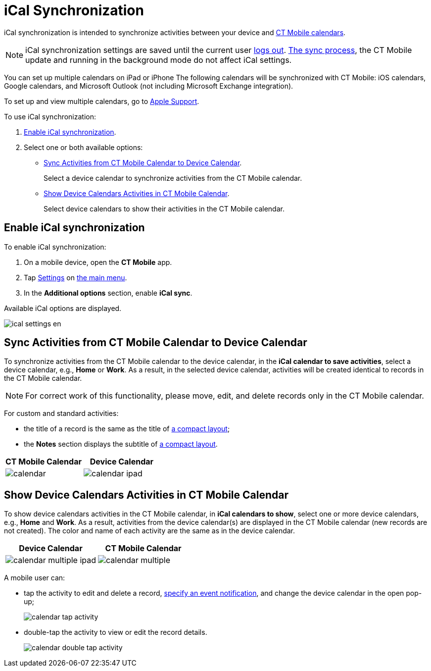 = iCal Synchronization

iCal synchronization is intended to synchronize activities between your device and xref:ios/mobile-application/mobile-application-modules/calendar/index.adoc[CT Mobile calendars].

NOTE: iCal synchronization settings are saved until the current user xref:ios/mobile-application/application-settings/log-out.adoc[logs out]. xref:ios/mobile-application/synchronization/index.adoc[The sync process], the CT Mobile update and running in the background mode do not affect iCal settings.

You can set up multiple calendars on iPad or iPhone The following calendars will be synchronized with CT Mobile: iOS calendars, Google calendars, and Microsoft Outlook (not including Microsoft Exchange integration).

To set up and view multiple calendars, go to link:https://support.apple.com/guide/ipad/use-multiple-calendars-ipad1b02bf5b/ipados[Apple Support].

To use iCal synchronization:

. <<Enable iCal synchronization>>.
. Select one or both available options:
* <<Sync Activities from CT Mobile Calendar to Device Calendar>>.
+
Select a device calendar to synchronize activities from the CT Mobile calendar.
* <<Show Device Calendars Activities in CT Mobile Calendar>>.
+
Select device calendars to show their activities in the CT Mobile calendar.

[[h2_1811882598]]
== Enable iCal synchronization

To enable iCal synchronization:

. On a mobile device, open the *CT Mobile* app.
. Tap xref:ios/mobile-application/application-settings/index.adoc[Settings] on xref:ios/admin-guide/app-menu/index.adoc[the main menu].
. In the *Additional options* section, enable *iCal sync*.

Available iCal options are displayed.

image::ical_settings_en.png[]

[[h2_1645467578]]
== Sync Activities from CT Mobile Calendar to Device Calendar

To synchronize activities from the CT Mobile calendar to the device calendar, in the *iCal calendar to save activities*, select a device calendar, e.g., *Home* or *Work*. As a result, in the selected device calendar, activities will be created identical to records in the CT Mobile calendar.

NOTE: For correct work of this functionality, please move, edit, and delete records only in the CT Mobile calendar.

For custom and standard activities:

* the title of a record is the same as the title of xref:ios/mobile-application/ui/compact-layout.adoc[a compact layout];
* the *Notes* section displays the subtitle of xref:ios/mobile-application/ui/compact-layout.adoc[a compact layout].

[width="100%",cols="^50%,^50%",]
|===
|*CT Mobile Calendar* |*Device Calendar*

|image:calendar.png[]
|image:calendar-ipad.png[]
|===

[[h2_183949499]]
== Show Device Calendars Activities in CT Mobile Calendar

To show device calendars activities in the CT Mobile calendar, in *iCal calendars to show*, select one or more device calendars, e.g., *Home* and *Work*. As a result, activities from the device calendar(s) are displayed in the CT Mobile calendar (new records are not created). The color and name of each activity are the same as in the device calendar.

[width="100%",cols="^50%,^50%",]
|===
|*Device Calendar* |*CT Mobile Calendar*

|image:calendar-multiple-ipad.png[]
|image:calendar-multiple.png[]
|===

A mobile user can:

* tap the activity to edit and delete a record, xref:ios/mobile-application/application-settings/event-notifications.adoc[specify an event notification], and change the device calendar in the open pop-up;
+
image::calendar-tap-activity.png[]

* double-tap the activity to view or edit the record details.
+
image::calendar-double-tap-activity.png[]
